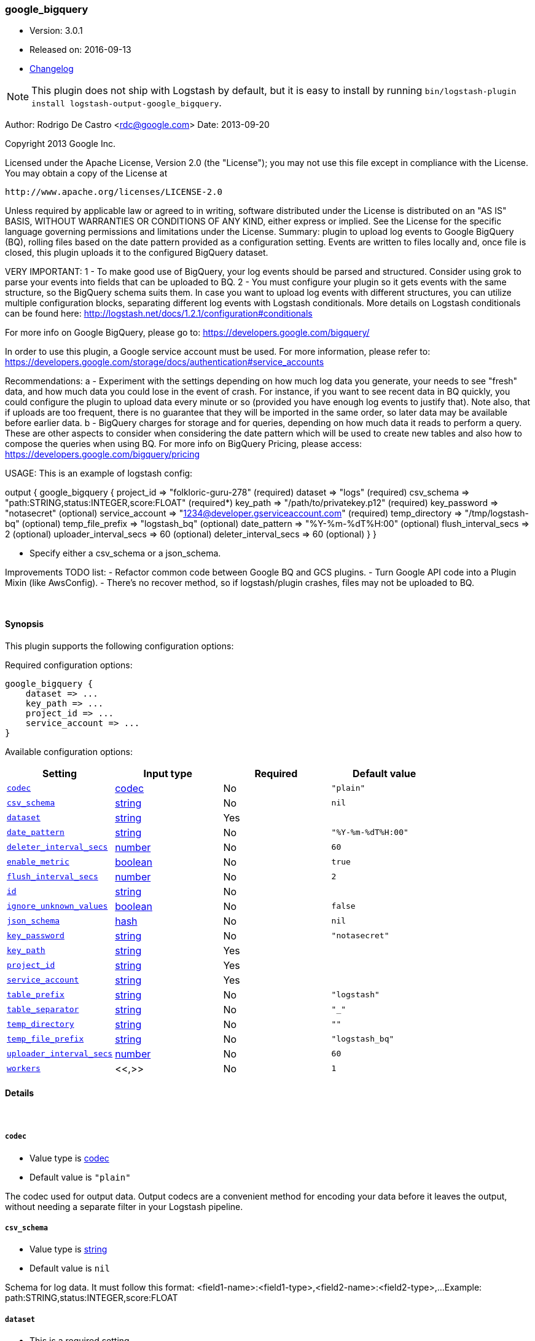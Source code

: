 [[plugins-outputs-google_bigquery]]
=== google_bigquery

* Version: 3.0.1
* Released on: 2016-09-13
* https://github.com/logstash-plugins/logstash-output-google_bigquery/blob/master/CHANGELOG.md#301[Changelog]



NOTE: This plugin does not ship with Logstash by default, but it is easy to install by running `bin/logstash-plugin install logstash-output-google_bigquery`.


Author: Rodrigo De Castro <rdc@google.com>
Date: 2013-09-20

Copyright 2013 Google Inc.

Licensed under the Apache License, Version 2.0 (the "License");
you may not use this file except in compliance with the License.
You may obtain a copy of the License at

     http://www.apache.org/licenses/LICENSE-2.0

Unless required by applicable law or agreed to in writing, software
distributed under the License is distributed on an "AS IS" BASIS,
WITHOUT WARRANTIES OR CONDITIONS OF ANY KIND, either express or implied.
See the License for the specific language governing permissions and
limitations under the License.
Summary: plugin to upload log events to Google BigQuery (BQ), rolling
files based on the date pattern provided as a configuration setting. Events
are written to files locally and, once file is closed, this plugin uploads
it to the configured BigQuery dataset.

VERY IMPORTANT:
1 - To make good use of BigQuery, your log events should be parsed and
structured. Consider using grok to parse your events into fields that can
be uploaded to BQ.
2 - You must configure your plugin so it gets events with the same structure,
so the BigQuery schema suits them. In case you want to upload log events
with different structures, you can utilize multiple configuration blocks,
separating different log events with Logstash conditionals. More details on
Logstash conditionals can be found here:
http://logstash.net/docs/1.2.1/configuration#conditionals

For more info on Google BigQuery, please go to:
https://developers.google.com/bigquery/

In order to use this plugin, a Google service account must be used. For
more information, please refer to:
https://developers.google.com/storage/docs/authentication#service_accounts

Recommendations:
a - Experiment with the settings depending on how much log data you generate,
your needs to see "fresh" data, and how much data you could lose in the event
of crash. For instance, if you want to see recent data in BQ quickly, you
could configure the plugin to upload data every minute or so (provided you
have enough log events to justify that). Note also, that if uploads are too
frequent, there is no guarantee that they will be imported in the same order,
so later data may be available before earlier data.
b - BigQuery charges for storage and for queries, depending on how much data
it reads to perform a query. These are other aspects to consider when
considering the date pattern which will be used to create new tables and also
how to compose the queries when using BQ. For more info on BigQuery Pricing,
please access:
https://developers.google.com/bigquery/pricing

USAGE:
This is an example of logstash config:

output {
   google_bigquery {
     project_id => "folkloric-guru-278"                        (required)
     dataset => "logs"                                         (required)
     csv_schema => "path:STRING,status:INTEGER,score:FLOAT"    (required*)
     key_path => "/path/to/privatekey.p12"                     (required)
     key_password => "notasecret"                              (optional)
     service_account => "1234@developer.gserviceaccount.com"   (required)
     temp_directory => "/tmp/logstash-bq"                      (optional)
     temp_file_prefix => "logstash_bq"                         (optional)
     date_pattern => "%Y-%m-%dT%H:00"                          (optional)
     flush_interval_secs => 2                                  (optional)
     uploader_interval_secs => 60                              (optional)
     deleter_interval_secs => 60                               (optional)
   }
}

* Specify either a csv_schema or a json_schema.

Improvements TODO list:
- Refactor common code between Google BQ and GCS plugins.
- Turn Google API code into a Plugin Mixin (like AwsConfig).
- There's no recover method, so if logstash/plugin crashes, files may not
be uploaded to BQ.

&nbsp;

==== Synopsis

This plugin supports the following configuration options:

Required configuration options:

[source,json]
--------------------------
google_bigquery {
    dataset => ...
    key_path => ...
    project_id => ...
    service_account => ...
}
--------------------------



Available configuration options:

[cols="<,<,<,<m",options="header",]
|=======================================================================
|Setting |Input type|Required|Default value
| <<plugins-outputs-google_bigquery-codec>> |<<codec,codec>>|No|`"plain"`
| <<plugins-outputs-google_bigquery-csv_schema>> |<<string,string>>|No|`nil`
| <<plugins-outputs-google_bigquery-dataset>> |<<string,string>>|Yes|
| <<plugins-outputs-google_bigquery-date_pattern>> |<<string,string>>|No|`"%Y-%m-%dT%H:00"`
| <<plugins-outputs-google_bigquery-deleter_interval_secs>> |<<number,number>>|No|`60`
| <<plugins-outputs-google_bigquery-enable_metric>> |<<boolean,boolean>>|No|`true`
| <<plugins-outputs-google_bigquery-flush_interval_secs>> |<<number,number>>|No|`2`
| <<plugins-outputs-google_bigquery-id>> |<<string,string>>|No|
| <<plugins-outputs-google_bigquery-ignore_unknown_values>> |<<boolean,boolean>>|No|`false`
| <<plugins-outputs-google_bigquery-json_schema>> |<<hash,hash>>|No|`nil`
| <<plugins-outputs-google_bigquery-key_password>> |<<string,string>>|No|`"notasecret"`
| <<plugins-outputs-google_bigquery-key_path>> |<<string,string>>|Yes|
| <<plugins-outputs-google_bigquery-project_id>> |<<string,string>>|Yes|
| <<plugins-outputs-google_bigquery-service_account>> |<<string,string>>|Yes|
| <<plugins-outputs-google_bigquery-table_prefix>> |<<string,string>>|No|`"logstash"`
| <<plugins-outputs-google_bigquery-table_separator>> |<<string,string>>|No|`"_"`
| <<plugins-outputs-google_bigquery-temp_directory>> |<<string,string>>|No|`""`
| <<plugins-outputs-google_bigquery-temp_file_prefix>> |<<string,string>>|No|`"logstash_bq"`
| <<plugins-outputs-google_bigquery-uploader_interval_secs>> |<<number,number>>|No|`60`
| <<plugins-outputs-google_bigquery-workers>> |<<,>>|No|`1`
|=======================================================================


==== Details

&nbsp;

[[plugins-outputs-google_bigquery-codec]]
===== `codec` 

  * Value type is <<codec,codec>>
  * Default value is `"plain"`

The codec used for output data. Output codecs are a convenient method for encoding your data before it leaves the output, without needing a separate filter in your Logstash pipeline.

[[plugins-outputs-google_bigquery-csv_schema]]
===== `csv_schema` 

  * Value type is <<string,string>>
  * Default value is `nil`

Schema for log data. It must follow this format:
<field1-name>:<field1-type>,<field2-name>:<field2-type>,...
Example: path:STRING,status:INTEGER,score:FLOAT

[[plugins-outputs-google_bigquery-dataset]]
===== `dataset` 

  * This is a required setting.
  * Value type is <<string,string>>
  * There is no default value for this setting.

BigQuery dataset to which these events will be added to.

[[plugins-outputs-google_bigquery-date_pattern]]
===== `date_pattern` 

  * Value type is <<string,string>>
  * Default value is `"%Y-%m-%dT%H:00"`

Time pattern for BigQuery table, defaults to hourly tables.
Must Time.strftime patterns: www.ruby-doc.org/core-2.0/Time.html#method-i-strftime

[[plugins-outputs-google_bigquery-deleter_interval_secs]]
===== `deleter_interval_secs` 

  * Value type is <<number,number>>
  * Default value is `60`

Deleter interval when checking if upload jobs are done for file deletion.
This only affects how long files are on the hard disk after the job is done.

[[plugins-outputs-google_bigquery-enable_metric]]
===== `enable_metric` 

  * Value type is <<boolean,boolean>>
  * Default value is `true`

Disable or enable metric logging for this specific plugin instance
by default we record all the metrics we can, but you can disable metrics collection
for a specific plugin.

[[plugins-outputs-google_bigquery-flush_interval_secs]]
===== `flush_interval_secs` 

  * Value type is <<number,number>>
  * Default value is `2`

Flush interval in seconds for flushing writes to log files. 0 will flush
on every message.

[[plugins-outputs-google_bigquery-id]]
===== `id` 

  * Value type is <<string,string>>
  * There is no default value for this setting.

Add a unique `ID` to the plugin instance, this `ID` is used for tracking
information for a specific configuration of the plugin.

```
output {
 stdout {
   id => "ABC"
 }
}
```

If you don't explicitely set this variable Logstash will generate a unique name.

[[plugins-outputs-google_bigquery-ignore_unknown_values]]
===== `ignore_unknown_values` 

  * Value type is <<boolean,boolean>>
  * Default value is `false`

Indicates if BigQuery should allow extra values that are not represented in the table schema.
If true, the extra values are ignored. If false, records with extra columns are treated as bad records, and if there are too many bad records, an invalid error is returned in the job result. The default value is false.

[[plugins-outputs-google_bigquery-json_schema]]
===== `json_schema` 

  * Value type is <<hash,hash>>
  * Default value is `nil`

Schema for log data, as a hash. Example:
json_schema => {
    fields => [{
        name => "timestamp"
        type => "TIMESTAMP"
    }, {
        name => "host"
        type => "STRING"
    }, {
        name => "message"
        type => "STRING"
    }]
}

[[plugins-outputs-google_bigquery-key_password]]
===== `key_password` 

  * Value type is <<string,string>>
  * Default value is `"notasecret"`

Private key password for service account private key.

[[plugins-outputs-google_bigquery-key_path]]
===== `key_path` 

  * This is a required setting.
  * Value type is <<string,string>>
  * There is no default value for this setting.

Path to private key file for Google Service Account.

[[plugins-outputs-google_bigquery-project_id]]
===== `project_id` 

  * This is a required setting.
  * Value type is <<string,string>>
  * There is no default value for this setting.

Google Cloud Project ID (number, not Project Name!).

[[plugins-outputs-google_bigquery-service_account]]
===== `service_account` 

  * This is a required setting.
  * Value type is <<string,string>>
  * There is no default value for this setting.

Service account to access Google APIs.

[[plugins-outputs-google_bigquery-table_prefix]]
===== `table_prefix` 

  * Value type is <<string,string>>
  * Default value is `"logstash"`

BigQuery table ID prefix to be used when creating new tables for log data.
Table name will be <table_prefix><table_separator><date>

[[plugins-outputs-google_bigquery-table_separator]]
===== `table_separator` 

  * Value type is <<string,string>>
  * Default value is `"_"`

BigQuery table separator to be added between the table_prefix and the
date suffix.

[[plugins-outputs-google_bigquery-temp_directory]]
===== `temp_directory` 

  * Value type is <<string,string>>
  * Default value is `""`

Directory where temporary files are stored.
Defaults to /tmp/logstash-bq-<random-suffix>

[[plugins-outputs-google_bigquery-temp_file_prefix]]
===== `temp_file_prefix` 

  * Value type is <<string,string>>
  * Default value is `"logstash_bq"`

Temporary local file prefix. Log file will follow the format:
<prefix>_hostname_date.part?.log

[[plugins-outputs-google_bigquery-uploader_interval_secs]]
===== `uploader_interval_secs` 

  * Value type is <<number,number>>
  * Default value is `60`

Uploader interval when uploading new files to BigQuery. Adjust time based
on your time pattern (for example, for hourly files, this interval can be
around one hour).

[[plugins-outputs-google_bigquery-workers]]
===== `workers` 

  * Value type is <<string,string>>
  * Default value is `1`

TODO remove this in Logstash 6.0
when we no longer support the :legacy type
This is hacky, but it can only be herne


